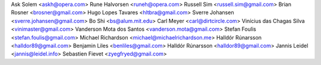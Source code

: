 Ask Solem <askh@opera.com>
Rune Halvorsen <runeh@opera.com>
Russell Sim <russell.sim@gmail.com>
Brian Rosner <brosner@gmail.com>
Hugo Lopes Tavares <hltbra@gmail.com>
Sverre Johansen <sverre.johansen@gmail.com>
Bo Shi <bs@alum.mit.edu>
Carl Meyer <carl@dirtcircle.com>
Vinícius das Chagas Silva <vinimaster@gmail.com>
Vanderson Mota dos Santos <vanderson.mota@gmail.com>
Stefan Foulis <stefan.foulis@gmail.com>
Michael Richardson <michael@michaelrichardson.me>
Halldór Rúnarsson <halldor89@gmail.com>
Benjamin Liles <benliles@gmail.com>
Halldór Rúnarsson <halldor89@gmail.com>
Jannis Leidel <jannis@leidel.info>
Sebastien Fievet <zyegfryed@gmail.com>
